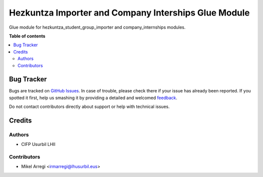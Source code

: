 =====================================================
Hezkuntza Importer and Company Interships Glue Module
=====================================================

.. |badge1| image:: https://img.shields.io/badge/licence-AGPL--3-blue.png
    :target: http://www.gnu.org/licenses/agpl-3.0-standalone.html
    :alt: License: AGPL-3

|badge1|

Glue module for hezkuntza_student_group_importer and company_internships modules.

**Table of contents**

.. contents::
   :local:

Bug Tracker
===========

Bugs are tracked on `GitHub Issues <https://github.com/Usurbilgo-Lanbide-Eskola/odoo-addons/issues>`_.
In case of trouble, please check there if your issue has already been reported.
If you spotted it first, help us smashing it by providing a detailed and welcomed
`feedback <https://github.com/Usurbilgo-Lanbide-Eskola/odoo-addons/issues/new?body=module:%20hezkuntza_student_group_importer_company_interships%0Aversion:%2014.0%0A%0A**Steps%20to%20reproduce**%0A-%20...%0A%0A**Current%20behavior**%0A%0A**Expected%20behavior**>`_.

Do not contact contributors directly about support or help with technical issues.

Credits
=======

Authors
~~~~~~~

* CIFP Usurbil LHII

Contributors
~~~~~~~~~~~~

* Mikel Arregi <irmarregi@lhusurbil.eus>
